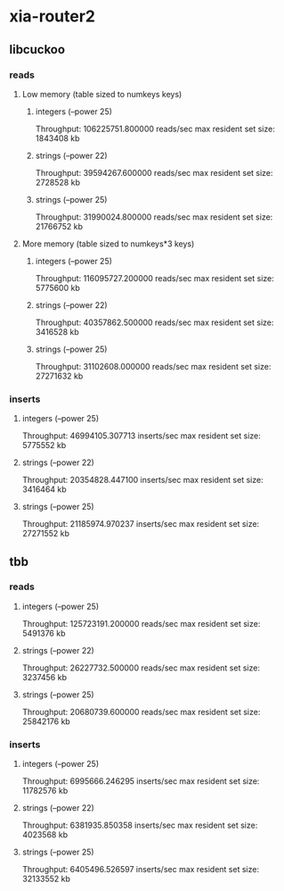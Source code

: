* xia-router2
** libcuckoo
*** reads
**** Low memory (table sized to numkeys keys)
***** integers (--power 25)
      Throughput: 106225751.800000 reads/sec
      max resident set size: 1843408 kb
***** strings (--power 22)
      Throughput: 39594267.600000 reads/sec
      max resident set size: 2728528 kb
***** strings (--power 25)
      Throughput: 31990024.800000 reads/sec
      max resident set size: 21766752 kb
**** More memory (table sized to numkeys*3 keys)
***** integers (--power 25)
      Throughput: 116095727.200000 reads/sec
      max resident set size: 5775600 kb
***** strings (--power 22)
      Throughput: 40357862.500000 reads/sec
      max resident set size: 3416528 kb
***** strings (--power 25)
      Throughput: 31102608.000000 reads/sec
      max resident set size: 27271632 kb
*** inserts
**** integers (--power 25)
     Throughput: 46994105.307713 inserts/sec
     max resident set size: 5775552 kb
**** strings (--power 22)
     Throughput: 20354828.447100 inserts/sec
     max resident set size: 3416464 kb
**** strings (--power 25)
     Throughput: 21185974.970237 inserts/sec
     max resident set size: 27271552 kb
** tbb
*** reads
**** integers (--power 25)
     Throughput: 125723191.200000 reads/sec
     max resident set size: 5491376 kb
**** strings (--power 22)
     Throughput: 26227732.500000 reads/sec
     max resident set size: 3237456 kb
**** strings (--power 25)
     Throughput: 20680739.600000 reads/sec
     max resident set size: 25842176 kb
*** inserts
**** integers (--power 25)
     Throughput: 6995666.246295 inserts/sec
     max resident set size: 11782576 kb
**** strings (--power 22)
     Throughput: 6381935.850358 inserts/sec
     max resident set size: 4023568 kb
**** strings (--power 25)
     Throughput: 6405496.526597 inserts/sec
     max resident set size: 32133552 kb
